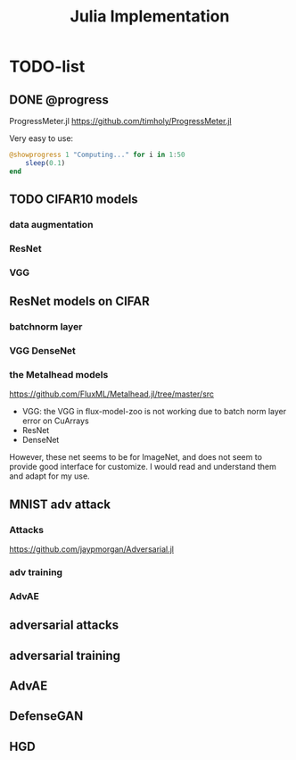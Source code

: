 #+TITLE: Julia Implementation

* TODO-list

** DONE @progress
   CLOSED: [2019-10-17 Thu 16:17]

ProgressMeter.jl https://github.com/timholy/ProgressMeter.jl

Very easy to use:

#+BEGIN_SRC julia
@showprogress 1 "Computing..." for i in 1:50
    sleep(0.1)
end
#+END_SRC

** TODO CIFAR10 models
*** data augmentation
*** ResNet
*** VGG

** ResNet models on CIFAR
*** batchnorm layer
*** VGG DenseNet
*** the Metalhead models

https://github.com/FluxML/Metalhead.jl/tree/master/src


- VGG: the VGG in flux-model-zoo is not working due to batch norm
  layer error on CuArrays
- ResNet
- DenseNet

However, these net seems to be for ImageNet, and does not seem to
provide good interface for customize. I would read and understand them
and adapt for my use.


** MNIST adv attack
*** Attacks

https://github.com/jaypmorgan/Adversarial.jl
*** adv training
*** AdvAE

** adversarial attacks
** adversarial training
** AdvAE

** DefenseGAN
** HGD

